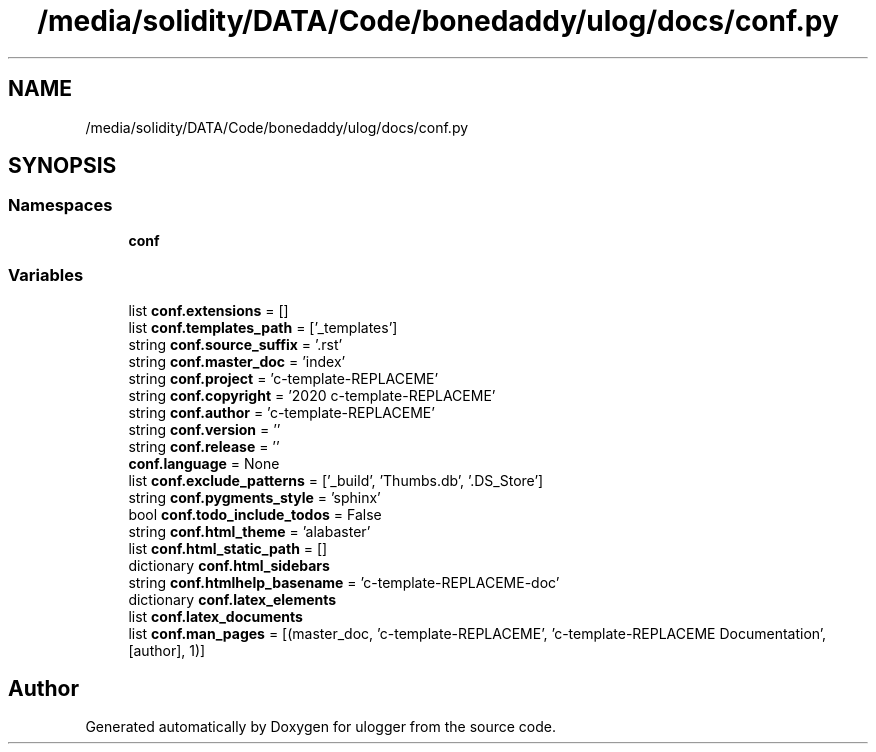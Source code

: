 .TH "/media/solidity/DATA/Code/bonedaddy/ulog/docs/conf.py" 3 "Thu Aug 13 2020" "ulogger" \" -*- nroff -*-
.ad l
.nh
.SH NAME
/media/solidity/DATA/Code/bonedaddy/ulog/docs/conf.py
.SH SYNOPSIS
.br
.PP
.SS "Namespaces"

.in +1c
.ti -1c
.RI " \fBconf\fP"
.br
.in -1c
.SS "Variables"

.in +1c
.ti -1c
.RI "list \fBconf\&.extensions\fP = []"
.br
.ti -1c
.RI "list \fBconf\&.templates_path\fP = ['_templates']"
.br
.ti -1c
.RI "string \fBconf\&.source_suffix\fP = '\&.rst'"
.br
.ti -1c
.RI "string \fBconf\&.master_doc\fP = 'index'"
.br
.ti -1c
.RI "string \fBconf\&.project\fP = 'c\-template\-REPLACEME'"
.br
.ti -1c
.RI "string \fBconf\&.copyright\fP = '2020 c\-template\-REPLACEME'"
.br
.ti -1c
.RI "string \fBconf\&.author\fP = 'c\-template\-REPLACEME'"
.br
.ti -1c
.RI "string \fBconf\&.version\fP = ''"
.br
.ti -1c
.RI "string \fBconf\&.release\fP = ''"
.br
.ti -1c
.RI "\fBconf\&.language\fP = None"
.br
.ti -1c
.RI "list \fBconf\&.exclude_patterns\fP = ['_build', 'Thumbs\&.db', '\&.DS_Store']"
.br
.ti -1c
.RI "string \fBconf\&.pygments_style\fP = 'sphinx'"
.br
.ti -1c
.RI "bool \fBconf\&.todo_include_todos\fP = False"
.br
.ti -1c
.RI "string \fBconf\&.html_theme\fP = 'alabaster'"
.br
.ti -1c
.RI "list \fBconf\&.html_static_path\fP = []"
.br
.ti -1c
.RI "dictionary \fBconf\&.html_sidebars\fP"
.br
.ti -1c
.RI "string \fBconf\&.htmlhelp_basename\fP = 'c\-template\-REPLACEME\-doc'"
.br
.ti -1c
.RI "dictionary \fBconf\&.latex_elements\fP"
.br
.ti -1c
.RI "list \fBconf\&.latex_documents\fP"
.br
.ti -1c
.RI "list \fBconf\&.man_pages\fP = [(master_doc, 'c\-template\-REPLACEME', 'c\-template\-REPLACEME Documentation', [author], 1)]"
.br
.in -1c
.SH "Author"
.PP 
Generated automatically by Doxygen for ulogger from the source code\&.
